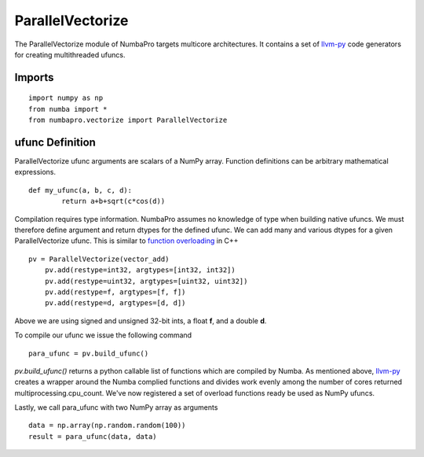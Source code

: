 -----------------
ParallelVectorize
-----------------

The ParallelVectorize module of NumbaPro targets multicore architectures.  It contains a set of `llvm-py <https://github.com/llvmpy/llvmpy>`_ code generators for creating multithreaded ufuncs.

Imports
-------------------

::

	import numpy as np
	from numba import *
	from numbapro.vectorize import ParallelVectorize

ufunc Definition
-----------------

ParallelVectorize ufunc arguments are scalars of a NumPy array.  Function definitions can be arbitrary
mathematical expressions.

::

	def my_ufunc(a, b, c, d):
		return a+b+sqrt(c*cos(d))



Compilation requires type information.  NumbaPro assumes no knowledge of type when building native ufuncs.  We must therefore define argument and return dtypes for the defined ufunc.  We can add many and various dtypes for a given ParallelVectorize ufunc.  This is similar to `function overloading <http://en.wikipedia.org/wiki/Function_overloading>`_ in C++

::

    pv = ParallelVectorize(vector_add)
	pv.add(restype=int32, argtypes=[int32, int32])
	pv.add(restype=uint32, argtypes=[uint32, uint32])
	pv.add(restype=f, argtypes=[f, f])
	pv.add(restype=d, argtypes=[d, d])

Above we are using signed and unsigned 32-bit ints, a float **f**, and a double **d**. 

To compile our ufunc we issue the following command

::

	para_ufunc = pv.build_ufunc()

*pv.build_ufunc()* returns a python callable list of functions which are compiled by Numba.  As mentioned above, `llvm-py <https://github.com/llvmpy/llvmpy>`_ creates a wrapper around the Numba complied functions and divides work evenly among the number of cores returned multiprocessing.cpu_count. We've now registered a set of overload functions ready be used as NumPy ufuncs.

Lastly, we call para_ufunc with two NumPy array as arguments

:: 

	data = np.array(np.random.random(100))
	result = para_ufunc(data, data)
